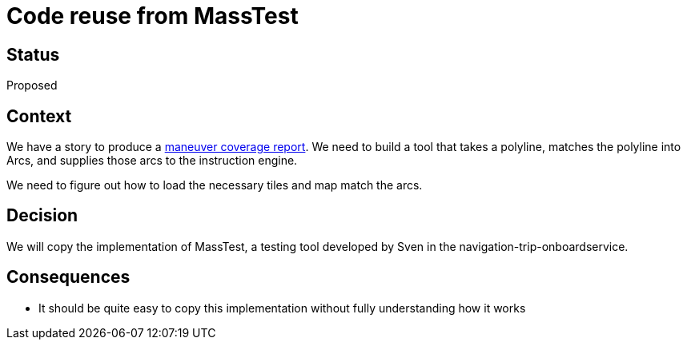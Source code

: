 // Copyright (C) 2018 TomTom NV. All rights reserved.
//
// This software is the proprietary copyright of TomTom NV and its subsidiaries and may be
// used for internal evaluation purposes or commercial use strictly subject to separate
// license agreement between you and TomTom NV. If you are the licensee, you are only permitted
// to use this software in accordance with the terms of your license agreement. If you are
// not the licensee, you are not authorized to use this software in any manner and should
// immediately return or destroy it.

= Code reuse from MassTest

== Status

Proposed

== Context

We have a story to produce a https://jira.tomtomgroup.com/browse/NAV-18163[maneuver coverage report].  We need to build a tool that takes a polyline, matches the polyline into Arcs, and supplies those arcs to the instruction engine.

We need to figure out how to load the necessary tiles and map match the arcs.

== Decision

We will copy the implementation of MassTest, a testing tool developed by Sven in the navigation-trip-onboardservice.

== Consequences

* It should be quite easy to copy this implementation without fully understanding how it works
